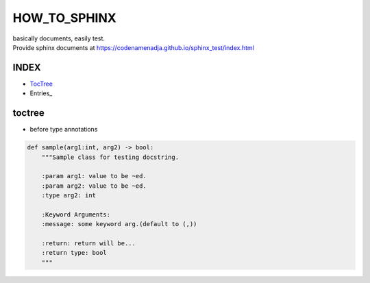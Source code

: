 HOW_TO_SPHINX
=============

| basically documents, easily test.
| Provide sphinx documents at https://codenamenadja.github.io/sphinx_test/index.html

INDEX
-----

- TocTree_
- Entries_ 

.. _TocTree: https://codenamenadja.github.io/sphinx_test/index.html

toctree
-------
- before type annotations

.. code-block:: python

    def sample(arg1:int, arg2) -> bool:
        """Sample class for testing docstring.

        :param arg1: value to be ~ed.
        :param arg2: value to be ~ed.
        :type arg2: int

        :Keyword Arguments:
        :message: some keyword arg.(default to (,))

        :return: return will be...
        :return type: bool
        """
